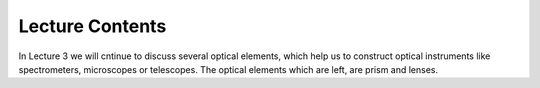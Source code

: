 Lecture Contents
================

In Lecture 3 we will cntinue to discuss several optical elements, which help us to construct optical instruments like spectrometers, microscopes or telescopes. The optical elements which are left, are prism and lenses. 



